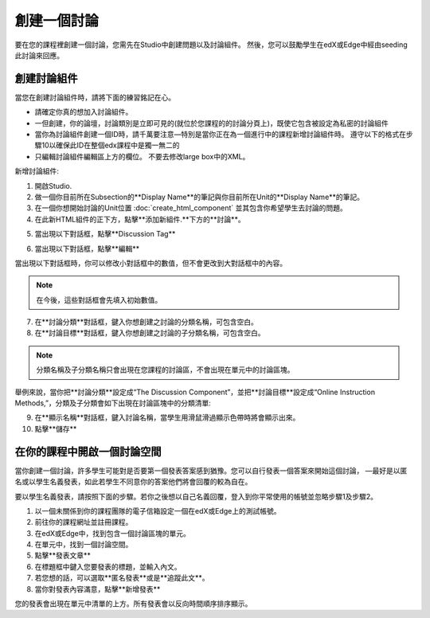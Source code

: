 
************
創建一個討論 
************

要在您的課程裡創建一個討論，您需先在Studio中創建問題以及討論組件。 
然後，您可以鼓勵學生在edX或Edge中經由seeding此討論來回應。


創建討論組件
************

當您在創建討論組件時，請將下面的練習銘記在心。


• 請確定你真的想加入討論組件。

• 一但創建，你的論壇，討論類別是立即可見的(就位於您課程的的討論分頁上)，既使它包含被設定為私密的討論組件

• 當你為討論組件創建一個ID時，請千萬要注意—特別是當你正在為一個進行中的課程新增討論組件時。 遵守以下的格式在步驟10以確保此ID在整個edx課程中是獨一無二的

• 只編輯討論組件編輯區上方的欄位。 不要去修改large box中的XML。

新增討論組件:

1. 開啟Studio.

2. 做一個你目前所在Subsection的**Display Name**的筆記與你目前所在Unit的**Display Name**的筆記。

3. 在一個你想開始討論的Unit位置  :doc:`create_html_component`  並其包含你希望學生去討論的問題。

4. 在此新HTML組件的正下方，點擊**添加新組件.**下方的**討論**。

.. image:: Images/image057.png

5. 當出現以下對話框，點擊**Discussion Tag**

.. image:: Images/image059.png

6. 當出現以下對話框，點擊**編輯**

.. image:: Images/image061.png

當出現以下對話框時，你可以修改小對話框中的數值，但不會更改到大對話框中的內容。

.. image:: Images/image063.png

.. note::

	在今後，這些對話框會先填入初始數值。

7. 在**討論分類**對話框，鍵入你想創建之討論的分類名稱，可包含空白。

8. 在**討論目標**對話框，鍵入你想創建之討論的子分類名稱，可包含空白。

.. note::
	
	分類名稱及子分類名稱只會出現在您課程的討論區，不會出現在單元中的討論區塊。

舉例來說，當你把**討論分類**設定成“The Discussion Component”，並把**討論目標**設定成“Online Instruction Methods,”，分類及子分類會如下出現在討論區塊中的分類清單:

.. image:: Images/image065.png
 :width: 300

9. 在**顯示名稱**對話框，鍵入討論名稱，當學生用滑鼠滑過顯示色帶時將會顯示出來。

10. 點擊**儲存**

.. raw:: latex
  
      \newpage %


在你的課程中開啟一個討論空間 
************************

當你創建一個討論，許多學生可能對是否要第一個發表答案感到猶豫。您可以自行發表一個答案來開始這個討論，
—最好是以匿名或以學生名義發表，如此若學生不同意你的答案他們將會回覆的較為自在。

要以學生名義發表，請按照下面的步驟。若你之後想以自己名義回覆，登入到你平常使用的帳號並忽略步驟1及步驟2。

1. 以一個未關係到你的課程團隊的電子信箱設定一個在edX或Edge上的測試帳號。

2. 前往你的課程網址並註冊課程。

3. 在edX或Edge中，找到包含一個討論區塊的單元。

4. 在單元中，找到一個討論空間。

5. 點擊**發表文章**

6. 在標題框中鍵入您要發表的標題，並輸入內文。

7. 若您想的話，可以選取**匿名發表**或是**追蹤此文**。

8. 當你對發表內容滿意，點擊**新增發表**

您的發表會出現在單元中清單的上方。所有發表會以反向時間順序排序顯示。


